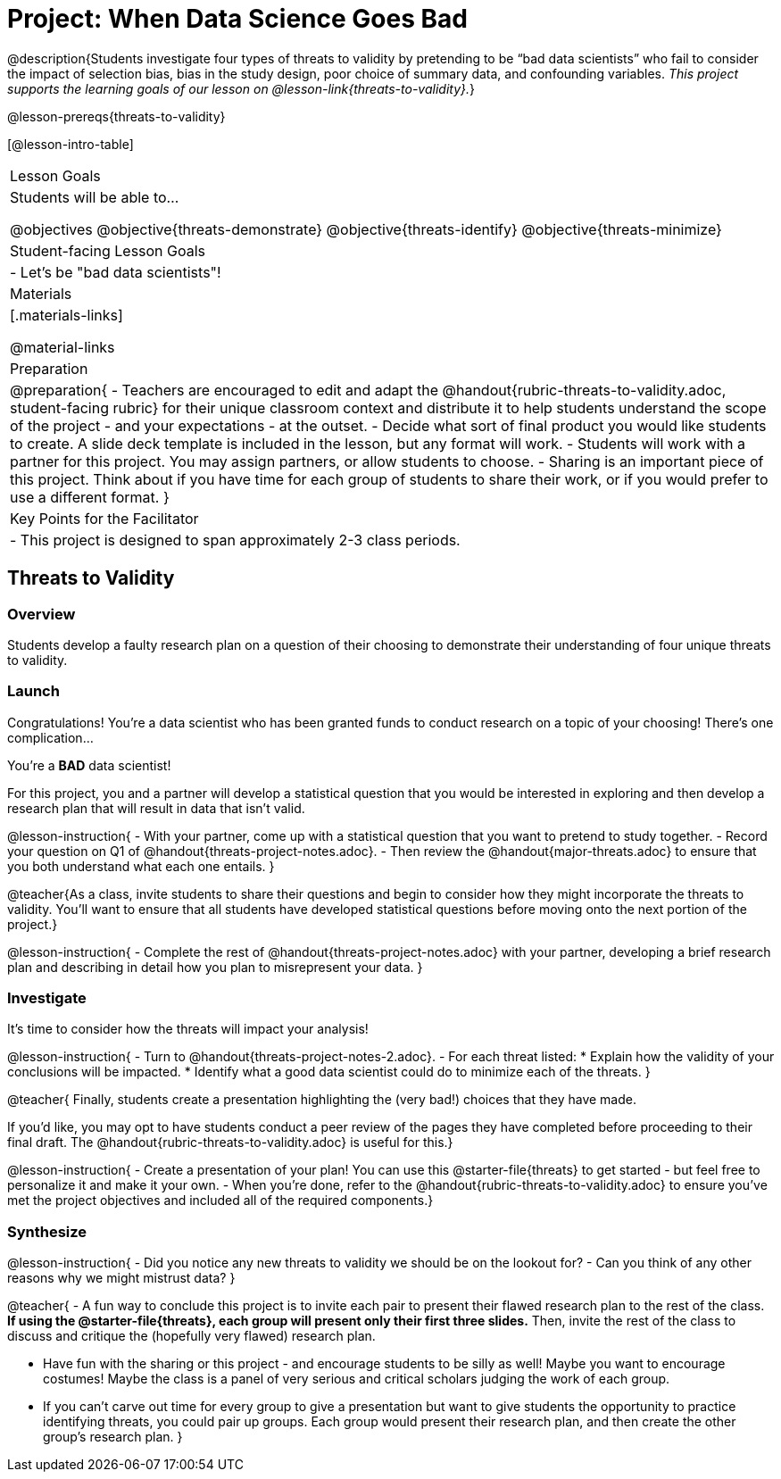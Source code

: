 = Project: When Data Science Goes Bad

@description{Students investigate four types of threats to validity by pretending to be “bad data scientists” who fail to consider the impact of selection bias, bias in the study design, poor choice of summary data, and confounding variables. _This project supports the learning goals of our lesson on @lesson-link{threats-to-validity}._}

@lesson-prereqs{threats-to-validity}


[@lesson-intro-table]
|===
| Lesson Goals
| Students will be able to...

@objectives
@objective{threats-demonstrate}
@objective{threats-identify}
@objective{threats-minimize}


| Student-facing Lesson Goals
|

- Let's be "bad data scientists"!

| Materials
|[.materials-links]

@material-links

| Preparation
|
@preparation{
- Teachers are encouraged to edit and adapt the @handout{rubric-threats-to-validity.adoc, student-facing rubric} for their unique classroom context and distribute it to help students understand the scope of the project - and your expectations - at the outset.
- Decide what sort of final product you would like students to create. A slide deck template is included in the lesson, but any format will work.
- Students will work with a partner for this project. You may assign partners, or allow students to choose.
- Sharing is an important piece of this project. Think about if you have time for each group of students to share their work, or if you would prefer to use a different format.
}

| Key Points for the Facilitator
|
- This project is designed to span approximately 2-3 class periods.

|===

== Threats to Validity

=== Overview

Students develop a faulty research plan on a question of their choosing to demonstrate their understanding of four unique threats to validity.

=== Launch 

Congratulations! You're a data scientist who has been granted funds to conduct research on a topic of your choosing! There's one complication...

You're a *BAD* data scientist!

For this project, you and a partner will develop a statistical question that you would be interested in exploring and then develop a research plan that will result in data that isn't valid.

@lesson-instruction{
- With your partner, come up with a statistical question that you want to pretend to study together.
- Record your question on Q1 of @handout{threats-project-notes.adoc}.
- Then review the @handout{major-threats.adoc} to ensure that you both understand what each one entails.
}

@teacher{As a class, invite students to share their questions and begin to consider how they might incorporate the threats to validity. You'll want to ensure that all students have developed statistical questions before moving onto the next portion of the project.}

@lesson-instruction{
- Complete the rest of @handout{threats-project-notes.adoc} with your partner, developing a brief research plan and describing in detail how you plan to misrepresent your data.
}

=== Investigate

It's time to consider how the threats will impact your analysis!

@lesson-instruction{
- Turn to @handout{threats-project-notes-2.adoc}.
- For each threat listed:
  * Explain how the validity of your conclusions will be impacted.
  * Identify what a good data scientist could do to minimize each of the threats.
}

@teacher{
Finally, students create a presentation highlighting the (very bad!) choices that they have made.

If you'd like, you may opt to have students conduct a peer review of the pages they have completed before proceeding to their final draft. The @handout{rubric-threats-to-validity.adoc} is useful for this.}

@lesson-instruction{
- Create a presentation of your plan! You can use this @starter-file{threats} to get started - but feel free to personalize it and make it your own.
- When you're done, refer to the @handout{rubric-threats-to-validity.adoc} to ensure you've met the project objectives and included all of the required components.}

=== Synthesize

@lesson-instruction{
- Did you notice any new threats to validity we should be on the lookout for? 
- Can you think of any other reasons why we might mistrust data?
}

@teacher{
- A fun way to conclude this project is to invite each pair to present their flawed research plan to the rest of the class. *If using the @starter-file{threats}, each group will present only their first three slides.* Then, invite the rest of the class to discuss and critique the (hopefully very flawed) research plan.

- Have fun with the sharing or this project - and encourage students to be silly as well! Maybe you want to encourage costumes! Maybe the class is a panel of very serious and critical scholars judging the work of each group.

- If you can't carve out time for every group to give a presentation but want to give students the opportunity to practice identifying threats, you could pair up groups. Each group would present their research plan, and then create the other group's research plan.
}





